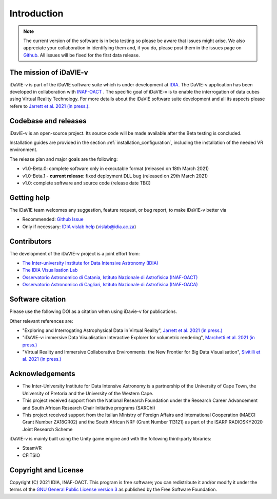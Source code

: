 Introduction
============
.. note:: The current version of the software is in beta testing so please be aware that issues might arise. We also appreciate your collaboration in identifying them and, if you do, please post them in the issues page on `Github <https://github.com/idia-astro/idavie_releases/issues>`_. All issues will be fixed for the first data release. 

The mission of iDaVIE-v
-----------------------
iDaVIE-v is part of the iDaVIE software suite which is under development at `IDIA <https://www.idia.ac.za>`_. The DaVIE-v application has been developed in collaboration with `INAF-OACT <https://www.oact.inaf.it>`_ . The specific goal of iDaVIE-v is to enable the interrogation of data cubes using Virtual Reality Technology. For more details about the iDaVIE software suite development and all its aspects please refere to `Jarrett et al. 2021 (in press.) <https://ui.adsabs.harvard.edu/abs/2020arXiv201210342J/abstract>`_.

Codebase and releases
---------------------
iDavIE-v is an open-source project. Its source code will be made available after the Beta testing is concluded. 

Installation guides are provided in the section :ref:`installation_configuration`, including the installation of the needed VR environment.

The release plan and major goals are the following:

* v1.0-Beta.0: complete software only in executable format (released on 18th March 2021)
* v1.0-Beta.1 - **current release**: fixed deployment DLL bug (released on 29th March 2021)
* v1.0: complete software and source code (release date TBC)

Getting help
------------
The iDaVIE team welcomes any suggestion, feature request, or bug report, to make iDaVIE-v better via 

* Recommended: `Github Issue <https://github.com/idia-astro/idavie_releases/issues>`_
* Only if necessary: `IDIA vislab help <vislab@idia.ac.za>`_ (vislab@idia.ac.za) 


Contributors
------------
The development of the iDaVIE-v project is a joint effort from:

* `The Inter-university Institute for Data Intensive Astronomy (IDIA) <https://www.idia.ac.za>`_
* `The IDIA Visualisation Lab <https://vislab.idia.ac.za>`_
* `Osservatorio Astronomico di Catania, Istituto Nazionale di Astrofisica (INAF-OACT) <https://www.oact.inaf.it>`_
* `Osservatorio Astronomico di Cagliari, Istituto Nazionale di Astrofisica (INAF-OACA) <http://www.oa-cagliari.inaf.it/>`_

Software citation
-----------------
Please use the following DOI as a citation when using iDavie-v for publications.

.. image:: https://zenodo.org/badge/DOI/10.5281/zenodo.4614116.svg
   :target: https://doi.org/10.5281/zenodo.4614116

Other relevant references are:

* "Exploring and Interrogating Astrophysical Data in Virtual Reality", `Jarrett et al. 2021 (in press.) <https://ui.adsabs.harvard.edu/abs/2020arXiv201210342J/abstract>`_
* "iDaVIE-v: immersive Data Visualisation Interactive Explorer for volumetric rendering", `Marchetti et al. 2021 (in press.) <https://ui.adsabs.harvard.edu/abs/2020arXiv201211553M/abstract>`_
* "Virtual Reality and Immersive Collaborative Environments: the New Frontier for Big Data Visualisation", `Sivitilli et al. 2021 (in press.) <https://ui.adsabs.harvard.edu/abs/2021arXiv210314397S/abstract>`_

Acknowledgements
----------------
* The Inter-University Institute for Data Intensive Astronomy is a partnership of the University of Cape Town, the University of Pretoria and the University of the Western Cape. 

* This project received support from the National Research Foundation under the Research Career Advancement and South African Research Chair Initiative programs (SARChI)

* This project received support from the Italian Ministry of Foreign Affairs and International Cooperation (MAECI Grant Number ZA18GR02) and the South African NRF (Grant Number 113121) as part of the ISARP RADIOSKY2020 Joint Research Scheme

iDaVIE-v is mainly built using the Unity game engine and with the following third-party libraries:

* SteamVR
* CFITSIO

Copyright and License
---------------------
Copyright (C) 2021 IDIA, INAF-OACT. This program is free software; you can redistribute it and/or modify it under the terms of the `GNU General Public License version 3 <http://www.gnu.org/copyleft/gpl.html>`_ as published by the Free Software Foundation.